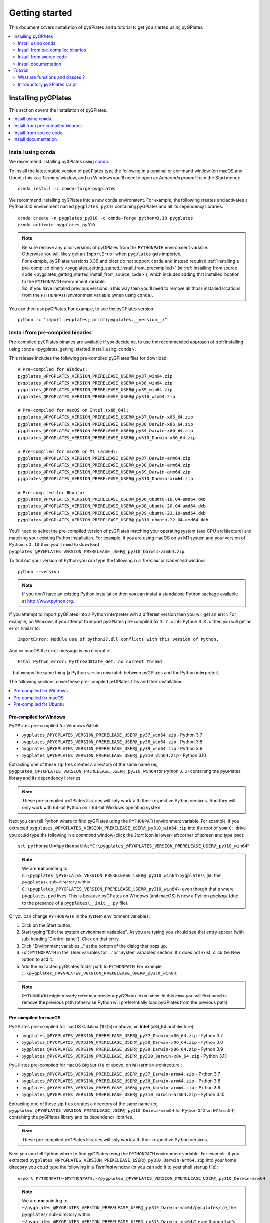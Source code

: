 .. _pygplates_getting_started:

Getting started
===============

This document covers installation of pyGPlates and a tutorial to get you started using pyGPlates.

.. contents::
   :local:
   :depth: 2

.. _pygplates_getting_started_installation:

Installing pyGPlates
--------------------

This section covers the installation of pyGPlates.

.. contents::
   :local:
   :depth: 1

.. _pygplates_getting_started_install_using_conda:

Install using conda
^^^^^^^^^^^^^^^^^^^

We recommend installing pyGPlates using `conda <https://docs.conda.io/projects/conda/en/latest/user-guide/index.html>`_.

To install the latest stable version of pyGPlates type the following in a terminal or command window
(on macOS and Ubuntu this is a *Terminal* window, and on Windows you'll need to open an *Anaconda prompt* from the Start menu):
::

  conda install -c conda-forge pygplates

We recommend installing pyGPlates into a new conda environment.
For example, the following creates and activates a Python 3.10 environment named ``pygplates_py310`` containing pyGPlates and all its dependency libraries:
::

  conda create -n pygplates_py310 -c conda-forge python=3.10 pygplates
  conda activate pygplates_py310

.. note:: | Be sure remove any prior versions of pyGPlates from the ``PYTHONPATH`` environment variable.
          | Otherwise you will likely get an ``ImportError`` when ``pygplates`` gets imported.
          | For example, pyGPlates versions 0.36 and older do not support ``conda`` and instead required
            :ref:`installing a pre-compiled binary <pygplates_getting_started_install_from_precompiled>`
            (or :ref:`installing from source code <pygplates_getting_started_install_from_source_code>`),
            which included adding that installed location to the ``PYTHONPATH`` environment variable.
          | So, if you have installed previous versions in this way then you'll need to remove all those
            installed locations from the ``PYTHONPATH`` environment variable (when using ``conda``).

You can then use pyGPlates. For example, to see the pyGPlates version:
::

  python -c "import pygplates; print(pygplates.__version__)"

.. _pygplates_getting_started_install_from_precompiled:

Install from pre-compiled binaries
^^^^^^^^^^^^^^^^^^^^^^^^^^^^^^^^^^

Pre-compiled pyGPlates binaries are available if you decide not to use the recommended approach of :ref:`installing using conda <pygplates_getting_started_install_using_conda>`.

This release includes the following pre-compiled pyGPlates files for download:
::

  # Pre-compiled for Windows:
  pygplates_@PYGPLATES_VERSION_PRERELEASE_USER@_py37_win64.zip
  pygplates_@PYGPLATES_VERSION_PRERELEASE_USER@_py38_win64.zip
  pygplates_@PYGPLATES_VERSION_PRERELEASE_USER@_py39_win64.zip
  pygplates_@PYGPLATES_VERSION_PRERELEASE_USER@_py310_win64.zip

  # Pre-compiled for macOS on Intel (x86_64):
  pygplates_@PYGPLATES_VERSION_PRERELEASE_USER@_py37_Darwin-x86_64.zip
  pygplates_@PYGPLATES_VERSION_PRERELEASE_USER@_py38_Darwin-x86_64.zip
  pygplates_@PYGPLATES_VERSION_PRERELEASE_USER@_py39_Darwin-x86_64.zip
  pygplates_@PYGPLATES_VERSION_PRERELEASE_USER@_py310_Darwin-x86_64.zip

  # Pre-compiled for macOS on M1 (arm64):
  pygplates_@PYGPLATES_VERSION_PRERELEASE_USER@_py37_Darwin-arm64.zip
  pygplates_@PYGPLATES_VERSION_PRERELEASE_USER@_py38_Darwin-arm64.zip
  pygplates_@PYGPLATES_VERSION_PRERELEASE_USER@_py39_Darwin-arm64.zip
  pygplates_@PYGPLATES_VERSION_PRERELEASE_USER@_py310_Darwin-arm64.zip

  # Pre-compiled for Ubuntu:
  pygplates_@PYGPLATES_VERSION_PRERELEASE_USER@_py36_ubuntu-18.04-amd64.deb
  pygplates_@PYGPLATES_VERSION_PRERELEASE_USER@_py38_ubuntu-20.04-amd64.deb
  pygplates_@PYGPLATES_VERSION_PRERELEASE_USER@_py39_ubuntu-21.10-amd64.deb
  pygplates_@PYGPLATES_VERSION_PRERELEASE_USER@_py310_ubuntu-22.04-amd64.deb

You'll need to select the pre-compiled version of pyGPlates matching your operating system (and CPU architecture) and matching your existing Python installation.
For example, if you are using macOS on an M1 system and your version of Python is ``3.10`` then you'll need to download ``pygplates_@PYGPLATES_VERSION_PRERELEASE_USER@_py310_Darwin-arm64.zip``.

To find out your version of Python you can type the following in a *Terminal* or *Command* window:
::

  python --version

.. note:: If you don't have an existing Python installation then you can install a standalone Python package available at `<http://www.python.org>`_.

If you attempt to import pyGPlates into a Python interpreter with a different version then you will get an error.
For example, on Windows if you attempt to import pyGPlates pre-compiled for ``3.7.x`` into Python ``3.8.x`` then you will get an error similar to:
::

  ImportError: Module use of python37.dll conflicts with this version of Python.

And on macOS the error message is more cryptic:
::

  Fatal Python error: PyThreadState_Get: no current thread

...but means the same thing (a Python version mismatch between pyGPlates and the Python interpreter).

The following sections cover these pre-compiled pyGPlates files and their installation.

.. contents::
   :local:
   :depth: 1

Pre-compiled for Windows
""""""""""""""""""""""""

PyGPlates pre-compiled for Windows 64-bit:

- ``pygplates_@PYGPLATES_VERSION_PRERELEASE_USER@_py37_win64.zip`` - Python 3.7
- ``pygplates_@PYGPLATES_VERSION_PRERELEASE_USER@_py38_win64.zip`` - Python 3.8
- ``pygplates_@PYGPLATES_VERSION_PRERELEASE_USER@_py39_win64.zip`` - Python 3.9
- ``pygplates_@PYGPLATES_VERSION_PRERELEASE_USER@_py310_win64.zip`` - Python 3.10

Extracting one of these zip files creates a directory of the same name
(eg, ``pygplates_@PYGPLATES_VERSION_PRERELEASE_USER@_py310_win64`` for Python 3.10) containing the
pyGPlates library and its dependency libraries.
  
.. note:: These pre-compiled pyGPlates libraries will only work with their respective Python versions.
   And they will only work with 64-bit Python on a 64-bit Windows operating system.

Next you can tell Python where to find pyGPlates using the ``PYTHONPATH`` environment variable.
For example, if you extracted ``pygplates_@PYGPLATES_VERSION_PRERELEASE_USER@_py310_win64.zip`` into the root of your ``C:`` drive
you could type the following in a *command* window (click the *Start* icon in lower-left corner of screen and type ``cmd``):
::

  set pythonpath=%pythonpath%;"C:\pygplates_@PYGPLATES_VERSION_PRERELEASE_USER@_py310_win64"
  
.. note:: We are **not** pointing to ``C:\pygplates_@PYGPLATES_VERSION_PRERELEASE_USER@_py310_win64\pygplates\``
   (ie, the ``pygplates\`` sub-directory within ``C:\pygplates_@PYGPLATES_VERSION_PRERELEASE_USER@_py310_win64\``)
   even though that's where ``pygplates.pyd`` lives. This is because pyGPlates on Windows (and macOS) is now a Python *package*
   (due to the presence of a ``pygplates\__init__.py`` file).

Or you can change ``PYTHONPATH`` in the system environment variables:
  
#. Click on the Start button.
#. Start typing "Edit the system environment variables".
   As you are typing you should see that entry appear (with sub-heading 'Control panel').
   Click on that entry.
#. Click "Environment variables..." at the bottom of the dialog that pops up.
#. Edit ``PYTHONPATH`` in the 'User variables for ...' or 'System variables' section.
   If it does not exist, click the New button to add it.
#. Add the extracted pyGPlates folder path to ``PYTHONPATH``.
   For example ``C:\pygplates_@PYGPLATES_VERSION_PRERELEASE_USER@_py310_win64``.

.. note:: ``PYTHONPATH`` might already refer to a previous pyGPlates installation. In this case you will first need
   to remove the previous path (otherwise Python will preferentially load pyGPlates from the previous path).

Pre-compiled for macOS
""""""""""""""""""""""

PyGPlates pre-compiled for macOS Catalina (10.15) or above, on **Intel** (x86_64 architecture):

- ``pygplates_@PYGPLATES_VERSION_PRERELEASE_USER@_py37_Darwin-x86_64.zip`` - Python 3.7
- ``pygplates_@PYGPLATES_VERSION_PRERELEASE_USER@_py38_Darwin-x86_64.zip`` - Python 3.8
- ``pygplates_@PYGPLATES_VERSION_PRERELEASE_USER@_py39_Darwin-x86_64.zip`` - Python 3.9
- ``pygplates_@PYGPLATES_VERSION_PRERELEASE_USER@_py310_Darwin-x86_64.zip`` - Python 3.10

PyGPlates pre-compiled for macOS Big Sur (11) or above, on **M1** (arm64 architecture):

- ``pygplates_@PYGPLATES_VERSION_PRERELEASE_USER@_py37_Darwin-arm64.zip`` - Python 3.7
- ``pygplates_@PYGPLATES_VERSION_PRERELEASE_USER@_py38_Darwin-arm64.zip`` - Python 3.8
- ``pygplates_@PYGPLATES_VERSION_PRERELEASE_USER@_py39_Darwin-arm64.zip`` - Python 3.9
- ``pygplates_@PYGPLATES_VERSION_PRERELEASE_USER@_py310_Darwin-arm64.zip`` - Python 3.10

Extracting one of these zip files creates a directory of the same name
(eg, ``pygplates_@PYGPLATES_VERSION_PRERELEASE_USER@_py310_Darwin-arm64`` for Python 3.10 on M1/arm64) containing the
pyGPlates library and its dependency libraries.
  
.. note:: These pre-compiled pyGPlates libraries will only work with their respective Python versions.

Next you can tell Python where to find pyGPlates using the ``PYTHONPATH`` environment variable.
For example, if you extracted ``pygplates_@PYGPLATES_VERSION_PRERELEASE_USER@_py310_Darwin-arm64.zip`` into your home directory
you could type the following in a *Terminal* window (or you can add it to your shell startup file):
::

  export PYTHONPATH=$PYTHONPATH:~/pygplates_@PYGPLATES_VERSION_PRERELEASE_USER@_py310_Darwin-arm64
  
.. note:: We are **not** pointing to ``~/pygplates_@PYGPLATES_VERSION_PRERELEASE_USER@_py310_Darwin-arm64/pygplates/``
   (ie, the ``pygplates/`` sub-directory within ``~/pygplates_@PYGPLATES_VERSION_PRERELEASE_USER@_py310_Darwin-arm64/``)
   even though that's where ``pygplates.so`` lives. This is because pyGPlates on macOS (and Windows) is now a Python *package*
   (due to the presence of a ``pygplates/__init__.py`` file).

Pre-compiled for Ubuntu
"""""""""""""""""""""""

PyGPlates pre-compiled Debian packages for Ubuntu:

- ``pygplates_@PYGPLATES_VERSION_PRERELEASE_USER@_py36_ubuntu-18.04-amd64.deb`` - Bionic (18.04 LTS) using default Python 3.6
- ``pygplates_@PYGPLATES_VERSION_PRERELEASE_USER@_py38_ubuntu-20.04-amd64.deb`` - Focal (20.04 LTS) using default Python 3.8
- ``pygplates_@PYGPLATES_VERSION_PRERELEASE_USER@_py39_ubuntu-21.10-amd64.deb`` - Impish (21.10) using default Python 3.9
- ``pygplates_@PYGPLATES_VERSION_PRERELEASE_USER@_py310_ubuntu-22.04-amd64.deb`` - Jammy (22.04) using default Python 3.10

To install pyGPlates on Ubuntu, double-click on the ``.deb`` file appropriate for your system.

.. note:: If you do not know which version of Ubuntu is installed, open a terminal and enter the following:
          ::
          
            cat /etc/lsb-release
          
          ...and note the codename displayed.

Alternatively you can install pyGPlates by running ``sudo apt install`` in a terminal window.
For example, on Ubuntu Jammy (22.04) you can type:
::

  sudo apt install ./pygplates_@PYGPLATES_VERSION_PRERELEASE_USER@_py310_ubuntu-22.04-amd64.deb

.. note:: | The following installation warning can be ignored:
          | ``N: Download is performed unsandboxed as root as file ... pkgAcquire::Run (13: Permission denied)``

In either case pyGPlates will be installed to ``/usr/lib/``.

Next you can tell Python where to find pyGPlates using the ``PYTHONPATH`` environment variable.
To do this type the following in a *Terminal* window (or you can add it to your shell startup file):
::

  export PYTHONPATH=$PYTHONPATH:/usr/lib

.. note:: PyGPlates is installed to ``/usr/lib/`` (not ``/usr/lib/pygplates/@PYGPLATES_VERSION_PRERELEASE_USER@/`` like previous versions).

.. _pygplates_getting_started_install_from_source_code:

Install from source code
^^^^^^^^^^^^^^^^^^^^^^^^

This release includes the following pyGPlates source code files for download:
::

  pygplates_@PYGPLATES_VERSION_PRERELEASE_USER@_src.zip
  pygplates_@PYGPLATES_VERSION_PRERELEASE_USER@_src.tar.bz2

Extracting either of these archive files creates a directory ``pygplates_@PYGPLATES_VERSION_PRERELEASE_USER@_src``
containing the pyGPlates source code.

The source code is typically used to compile pyGPlates on a system (typically Linux) where the other installation methods are not available.
  
On a Linux system, to compile pyGPlates follow the instructions in the files ``BUILD.Linux`` and ``DEPS.Linux`` in the root directory
``pygplates_@PYGPLATES_VERSION_PRERELEASE_USER@_src`` of the source code.
Once the dependency libraries have been installed then this process essentially boils down to executing
the following commands in a *Terminal* in the root source code directory:
::
  
  cmake .
  make

...which, on successful completion, should result in a ``pygplates_@PYGPLATES_VERSION_PRERELEASE_USER@_src/bin/pygplates.so`` library.
  
.. note:: On a quad-core system you can speed up compilation using ``make -j 4``.

Next you can tell Python where to find pyGPlates using the ``PYTHONPATH`` environment variable.
For example, if you extracted and compiled the source code in your home directory you could type the following in a *Terminal* window
(or you can add it to your shell startup file):
::

  export PYTHONPATH=$PYTHONPATH:~/pygplates_@PYGPLATES_VERSION_PRERELEASE_USER@_src/bin

.. note:: ``pygplates.so`` is in the local ``bin`` directory after compilation.

.. note:: ``BUILD.Linux`` also covers *installing* ``pygplates.so`` to a location of your choice (or the default location ``/usr/local/lib``).

Install documentation
^^^^^^^^^^^^^^^^^^^^^

This release includes the following pyGPlates documentation file for download:
::

  # Documentation:
  pygplates_@PYGPLATES_VERSION_PRERELEASE_USER@_docs.zip

If you extract this zip file to your hard drive and then open ``pygplates_@PYGPLATES_VERSION_PRERELEASE_USER@_docs/index.html``
in a web browser you will see the :ref:`front page <pygplates_index>` of this documentation.


.. _pygplates_getting_started_tutorial:

Tutorial
--------

This tutorial first provides a fundamental overview of functions and classes.
And then covers the steps to set up and run a simple pyGPlates script.

What are functions and classes ?
^^^^^^^^^^^^^^^^^^^^^^^^^^^^^^^^

Functions
"""""""""

Essentially a function accepts arguments, does some work and then optionally returns a value.
The function arguments allow data to be passed to and from the function. Input arguments pass data
to the function and output arguments pass data from the function back to the caller. The function
return value is also another way to pass data back to the caller. A function argument can be both
input and output if the function first reads from it (input) and then writes to it (output).

An example pyGPlates function call is reconstructing coastlines to 10Ma:
::

  pygplates.reconstruct('coastlines.gpmlz', 'rotations.rot', 'reconstructed_coastlines_10Ma.shp', 10)

.. note:: The ``pygplates.`` in front of ``reconstruct()`` means the ``reconstruct()`` function belongs to the ``pygplates`` module.
          Also this particular function doesn't need to a return value.

All four parameters are input parameters since they only pass data *to* the function
(even though ``'reconstructed_coastlines_10Ma.shp'`` specifies the filename to *write* the output to).

A similar use of the ``pygplates.reconstruct()`` function appends the reconstructed coastlines to a
Python list (instead of writing to a file):
::

  reconstructed_coastline_geometries = []
  pygplates.reconstruct('coastlines.gpmlz', 'rotations.rot', reconstructed_coastline_geometries, 10)
  
  # Do something with the reconstructed output.
  for reconstructed_geometry in reconstructed_coastline_geometries:
    ...

The parameter ``reconstructed_coastline_geometries`` is now an *output* parameter because it is used
to pass data from the function back to the caller so that the caller can do something with it.

Classes
"""""""

Primarily a class is a way to group some data together as a single entity.

An object can be created (instantiated) from a class by providing a specific initial state.
For example, a *reconstruct model* object can be created (instantiated) from the :class:`pygplates.ReconstructModel` class
by giving it the features to reconstruct and the rotations used to reconstruct them:
::

  reconstruct_coastlines_model = pyglates.ReconstructModel('coastlines.gpmlz', 'rotations.rot')

.. note:: This looks like a regular ``pygplates`` function call (such as ``pygplates.reconstruct()``)
   but this is just how you create (instantiate) an object from a class with a specific initial state.
   Python uses the special method name ``__init__()`` for this and you will see these special methods
   documented in the classes listed in the :ref:`reference section<pygplates_reference>`.

You can then call functions (methods) on the *reconstruct model* object such as reconstructing to a specific reconstruction time
(this particular method returns a :class:`reconstruct snapshot <pygplates.ReconstructSnapshot>` object):
::

  reconstruct_coastlines_snapshot = reconstruct_coastlines_model.reconstruct_snapshot(10)

The ``reconstruct_coastlines_model.`` before the ``reconstruct_snapshot(10)`` means the ``reconstruct_snapshot()`` function (method)
applies to the ``reconstruct_coastlines_model`` object.
And :meth:`reconstruct_snapshot()<pygplates.ReconstructModel.reconstruct_snapshot>` will be one of several functions (methods)
documented in the :class:`pygplates.ReconstructModel` class.

These class *methods* behave similarly to top-level functions (such as ``pygplates.reconstruct()``) except
they operate on an instance of class. Hence a class *method* has an implicit first function
argument that is the object itself (for example, ``reconstruct_coastlines_model`` is the implicit argument in
``reconstruct_coastlines_snapshot = reconstruct_coastlines_model.reconstruct_snapshot(10)``).

Since the returned :class:`reconstruct snapshot <pygplates.ReconstructSnapshot>` is another object, you can in turn
call one of its *methods*. For example:
::

  reconstruct_coastlines_snapshot.export_reconstructed_geometries('reconstructed_coastlines_10Ma.shp')

...to save the reconstructed snapshot (at 10 Ma) to the Shapefile ``reconstructed_coastlines_10Ma.shp``.

A similar use of the :class:`reconstruct snapshot <pygplates.ReconstructSnapshot>` class returns the
reconstructed coastlines as a Python list (instead of writing to a file):
::

  reconstructed_coastline_geometries = reconstruct_coastlines_snapshot.get_reconstructed_geometries()
  
  # Do something with the reconstructed output.
  for reconstructed_geometry in reconstructed_coastline_geometries:
    ...

.. note:: The above example (using *classes*) demonstrates the alternative to using the ``pygplates.reconstruct()`` *function*.

.. note:: A complete list of pyGPlates functions and classes can be found in the :ref:`reference section<pygplates_reference>`.


.. _pygplates_getting_started_tutorial_first_script:

Introductory pyGPlates script
^^^^^^^^^^^^^^^^^^^^^^^^^^^^^

.. note:: Before starting this section please make sure you have :ref:`installed<pygplates_getting_started_installation>` pyGPlates.

Source code
"""""""""""

Our introductory pyGPlates Python script will contain the following lines of source code:
::

  import pygplates
  
  reconstruct_coastlines_model = pyglates.ReconstructModel('coastlines.gpmlz', 'rotations.rot')

  reconstruct_coastlines_snapshot = reconstruct_coastlines_model.reconstruct_snapshot(10)
  reconstruct_coastlines_snapshot.export_reconstructed_geometries('reconstructed_coastlines_10Ma.shp')

The first statement...
::

  import pygplates

| ...tells Python to load pyGPlates.
| This needs to be done before pyGPlates can be used in subsequent statements.

.. note:: There are other ways to import pyGPlates but this is the simplest and most common way.

The remaining statements...
::
  
  reconstruct_coastlines_model = pyglates.ReconstructModel('coastlines.gpmlz', 'rotations.rot')

  reconstruct_coastlines_snapshot = reconstruct_coastlines_model.reconstruct_snapshot(10)
  reconstruct_coastlines_snapshot.export_reconstructed_geometries('reconstructed_coastlines_10Ma.shp')

...will reconstruct coastlines (loaded from the ``coastlines.gpmlz`` file) to their location
10 million years ago (Ma) using the plate rotations in the ``rotations.rot`` file, and then save those
reconstructed locations to the Shapefile ``reconstructed_coastlines_10Ma.shp``.

Setting up the script
"""""""""""""""""""""

| First of all we need to create the Python script. This is essentially just a text file with the ``.py`` filename extension.
| To do this copy the above lines of source code into a new file called ``tutorial.py`` (eg, using a text editor).

.. note:: You may want to create a sub-directory in your home directory (such as ``pygplates_tutorial``) to place
   the Python script and data files in.

| Next we need the data files containing the coastlines and rotations.
| This data is available in the `GPlates geodata <http://www.gplates.org/download.html#download-gplates-compatible-data>`_.
| For example, in the GPlates 2.5 geodata, the coastlines file is called ``Global_EarthByte_GPlates_PresentDay_Coastlines.gpmlz``
  and the rotations file is called ``Zahirovic_etal_2022_OptimisedMantleRef_and_NNRMantleRef.rot``.
| Copy those files to the ``pygplates_tutorial`` directory and rename them as ``coastlines.gpmlz`` and ``rotations.rot``.
  Alternatively the filenames (and paths) could be changed in the ``tutorials.py`` script to match the geodata.

Next open up a terminal or command window (on macOS and Ubuntu this is a *Terminal* window, and on Windows this is a *Command* window).

.. note:: If we're **not** :ref:`installing using conda <pygplates_getting_started_install_using_conda>` then we may need to let Python know
   where to find pyGPlates by setting the ``PYTHONPATH`` environment variable (see :ref:`pygplates_getting_started_install_from_precompiled`).
   For example on macOS this can be done by typing ``export PYTHONPATH=$PYTHONPATH:/path/to/pygplates``
   where ``/path/to/pygplates`` is replaced with the directory where you extracted pyGPlates.

| Then change the current working directory to the directory containing the ``tutorial.py`` file.
| For example, on macOS or Linux:

::

  cd ~/pygplates_tutorial

Running the script
""""""""""""""""""

Next run the Python script by typing:
::

  python tutorial.py

Output of the script
""""""""""""""""""""

| There should now be a ``reconstructed_coastlines_10Ma.shp`` file containing the reconstructed coastline
  locations at ten million years ago (10Ma).
| This Shapefile can be loaded into the `GPlates desktop application <http://www.gplates.org>`_
  to see these locations on the globe.
